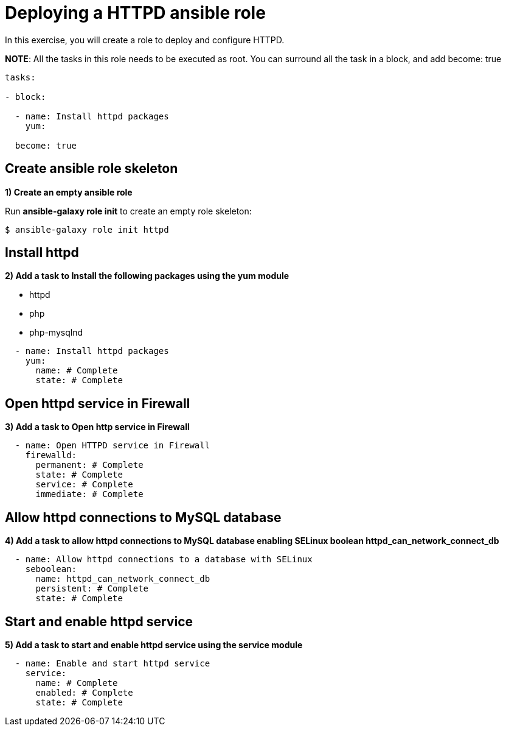 = Deploying a HTTPD ansible role

In this exercise, you will create a role to deploy and configure HTTPD.

**NOTE**: All the tasks in this role needs to be executed as root. You can surround all the task in a block, and add become: true

[.lines_7]
[source,yaml,subs="+macros,+attributes"]
----
tasks:

- block:

  - name: Install httpd packages
    yum:

  become: true
----

[#init]
== Create ansible role skeleton

**1) Create an empty ansible role**

Run *ansible-galaxy role init* to create an empty role skeleton:

[.lines_7]
[source,bash,subs="+macros,+attributes"]
----
$ ansible-galaxy role init httpd
----

[#yum]
== Install httpd

**2) Add a task to Install the following packages using the yum module**

    - httpd
    - php
    - php-mysqlnd

[.lines_7]
[source,yaml,subs="+macros,+attributes"]
----
  - name: Install httpd packages
    yum:
      name: # Complete 
      state: # Complete 
----

[#firewall]
== Open httpd service in Firewall 

**3) Add a task to Open http service in Firewall **

[.lines_7]
[source,yaml,subs="+macros,+attributes"]
----
  - name: Open HTTPD service in Firewall 
    firewalld:
      permanent: # Complete
      state: # Complete
      service: # Complete
      immediate: # Complete
----

[#selinux]
== Allow httpd connections to MySQL database

**4) Add a task to allow httpd connections to MySQL database enabling SELinux boolean httpd_can_network_connect_db**

[.lines_7]
[source,yaml,subs="+macros,+attributes"]
----
  - name: Allow httpd connections to a database with SELinux
    seboolean:
      name: httpd_can_network_connect_db
      persistent: # Complete 
      state: # Complete 
----

[#service]
== Start and enable httpd service

**5) Add a task to start and enable httpd service using the service module**

[.lines_7]
[source,yaml,subs="+macros,+attributes"]
----
  - name: Enable and start httpd service
    service:
      name: # Complete
      enabled: # Complete
      state: # Complete
----

